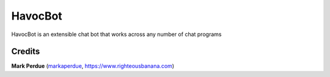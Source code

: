 HavocBot
########

HavocBot is an extensible chat bot that works across any number of chat programs

Credits
------
**Mark Perdue** (`markaperdue <https://github.com/markperdue>`_, https://www.righteousbanana.com)


